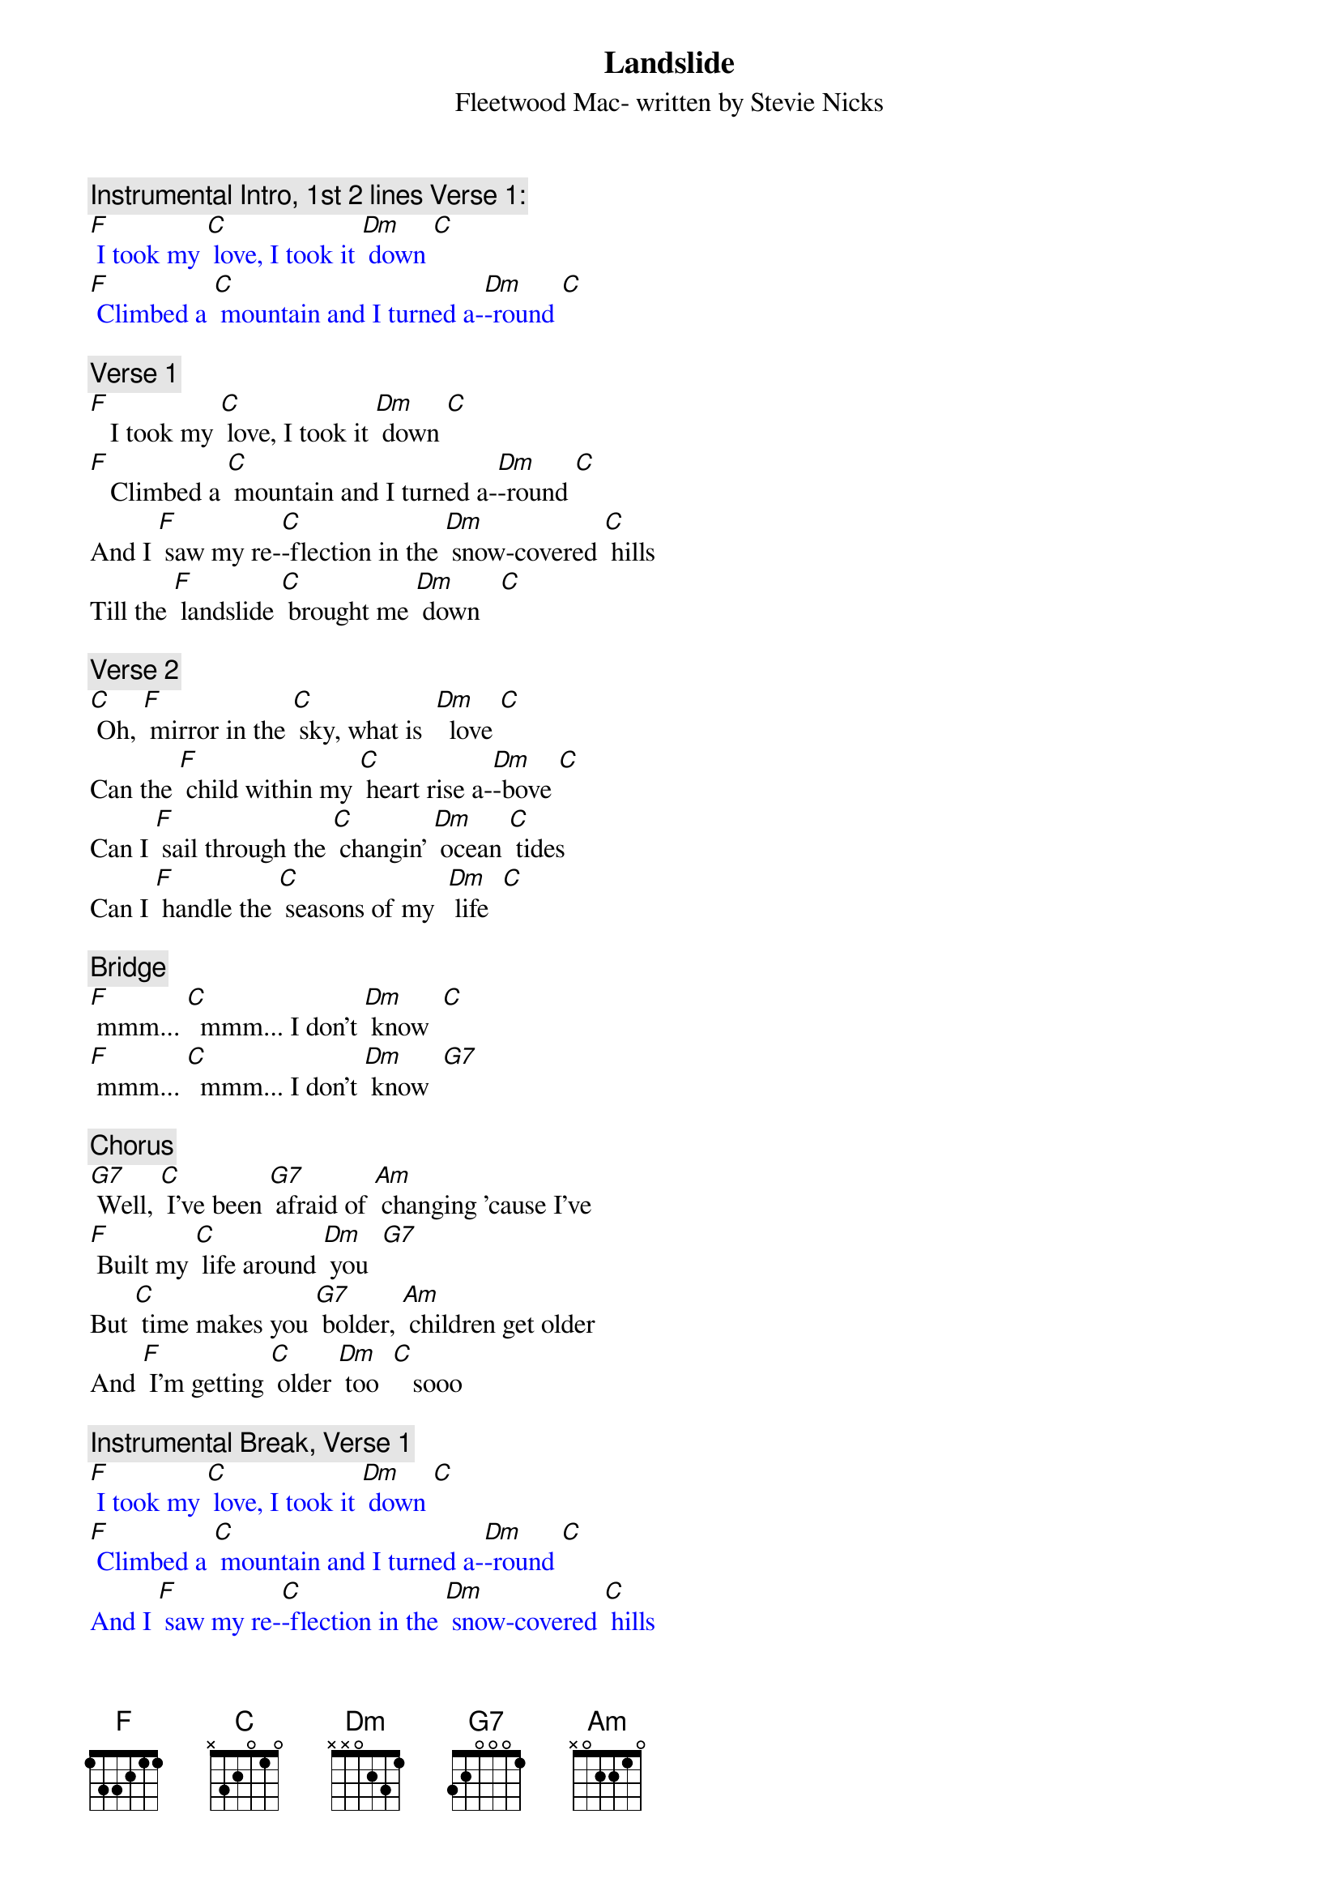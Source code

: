 {t: Landslide}
{st: Fleetwood Mac- written by Stevie Nicks}

{c: Instrumental Intro, 1st 2 lines Verse 1:}
{textcolour: blue}
[F] I took my [C] love, I took it [Dm] down [C]
[F] Climbed a [C] mountain and I turned a-[Dm]-round [C]
{textcolour}

{c: Verse 1}
[F]   I took my [C] love, I took it [Dm] down [C]
[F]   Climbed a [C] mountain and I turned a-[Dm]-round [C]
And I [F] saw my re-[C]-flection in the [Dm] snow-covered [C] hills
Till the [F] landslide [C] brought me [Dm] down   [C]

{c: Verse 2}
[C] Oh, [F] mirror in the [C] sky, what is  [Dm]  love [C]
Can the [F] child within my [C] heart rise a-[Dm]-bove [C]
Can I [F] sail through the [C] changin' [Dm] ocean [C] tides
Can I [F] handle the [C] seasons of my  [Dm] life  [C]

{c: Bridge}
[F] mmm... [C]  mmm... I don’t [Dm] know  [C]
[F] mmm... [C]  mmm... I don’t [Dm] know  [G7]

{c: Chorus}
[G7] Well, [C] I've been [G7] afraid of [Am] changing 'cause I've
[F] Built my [C] life around [Dm] you  [G7]
But [C] time makes you [G7] bolder, [Am] children get older
And [F] I'm getting [C] older [Dm] too  [C]   sooo

{c:  Instrumental Break, Verse 1}
{textcolour: blue}
[F] I took my [C] love, I took it [Dm] down [C]
[F] Climbed a [C] mountain and I turned a-[Dm]-round [C]
And I [F] saw my re-[C]-flection in the [Dm] snow-covered [C] hills
Till the [F] landslide [C] brought me [Dm] down [C]
{textcolour}

{c: Chorus}
[C] Well, I've been [G7] afraid of [Am] changing 'cause I've
[F] Built my [C] life around [Dm] you  [G7]
But [C]  time makes you [G7] bolder, [Am] children get older
And [F] I'm getting [C] older [Dm] too  [C]
And [F] I'm getting [C] older [Dm] too  [C]

{c: Verse 3:}
[F]  Ah, take my [C] love, take it [Dm] down  [C]
[F]  Climbed a [C] mountain and turn a-[Dm]-round [C]
If you [F] see my re-[C]-flection in the [Dm] snow-covered [C] hills
Well the [F] landslide will [C] bring it [Dm] down  [C] down

{c: Outro:}
And if you [F] see my re-[C]-flection in the [Dm] snow-…-covered hills
[C] Well maybe, the [F] landslide will [C] bring it [Dm] down,
[C] Well well, the [F] landslide will [C] bring it [Dm] down  [Dm]  [Dm]
